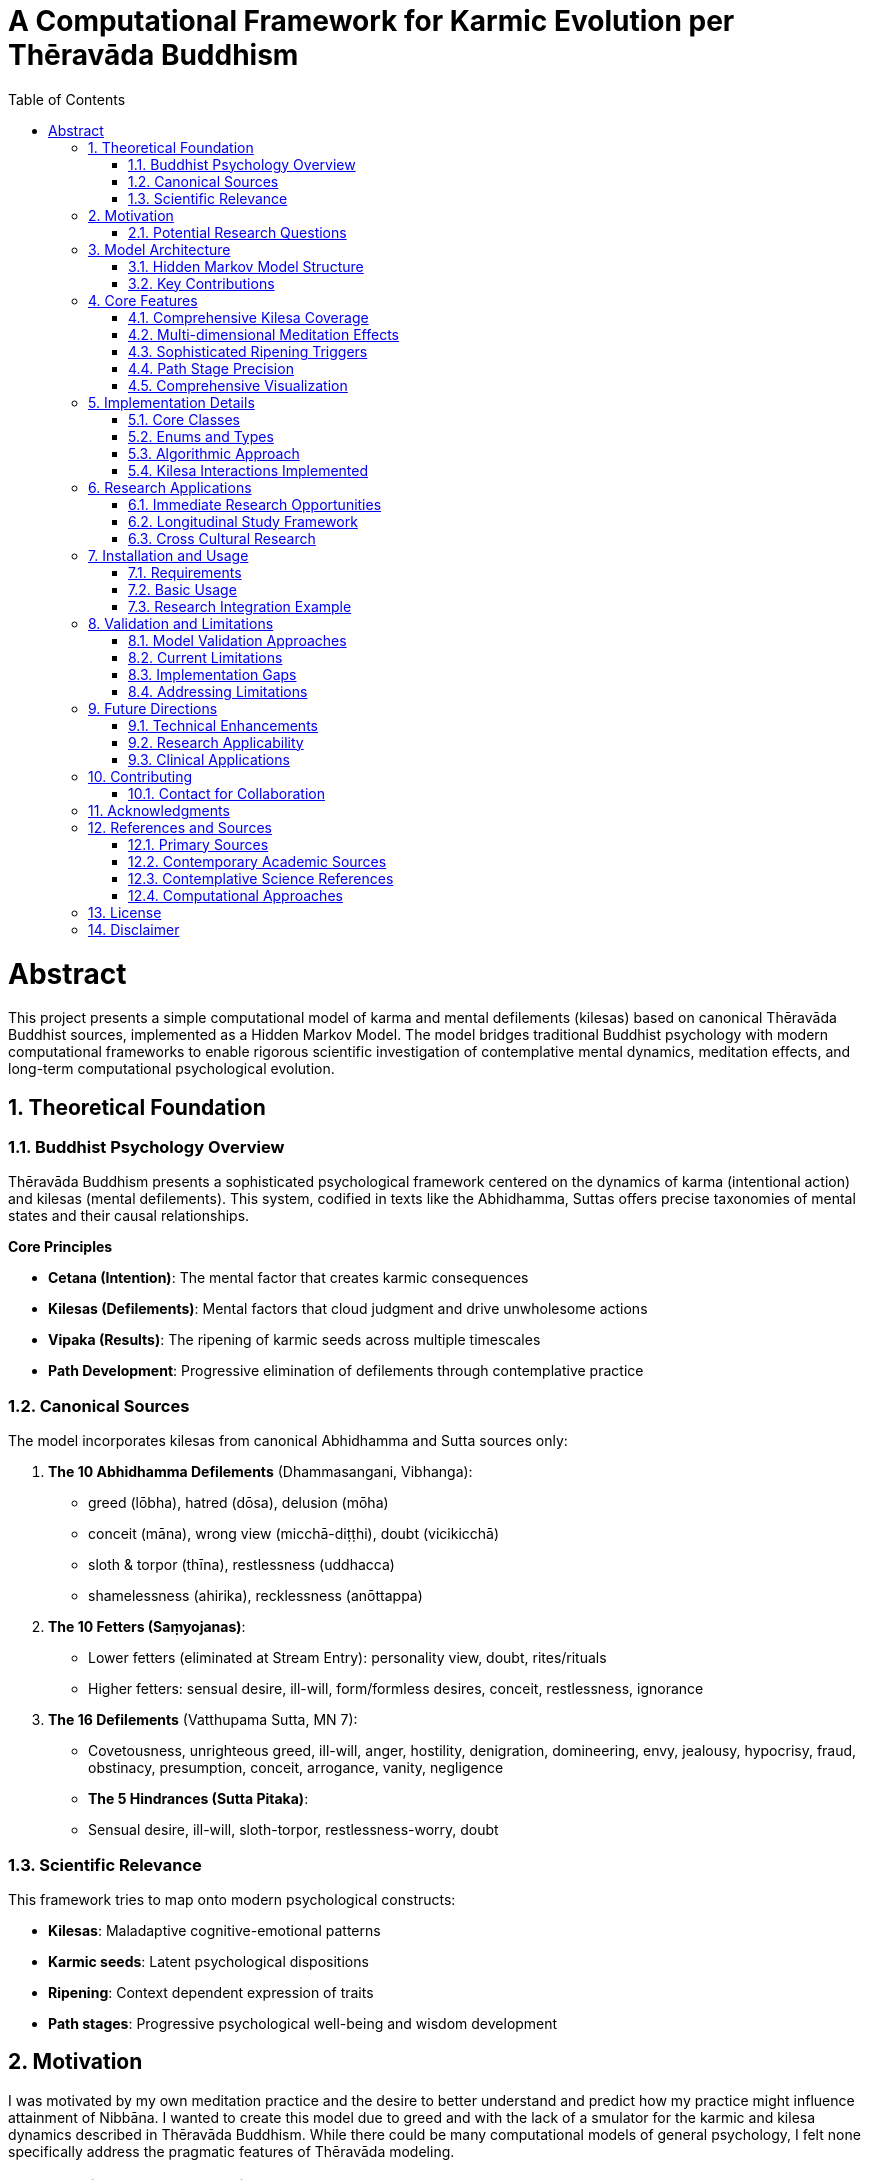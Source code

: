= A Computational Framework for Karmic Evolution per Thēravāda Buddhism
:toc: left
:toclevels: 3
:sectnums:
:doctype: book

= Abstract

This project presents a simple computational model of karma and
mental defilements (kilesas) based on canonical Thēravāda Buddhist
sources, implemented as a Hidden Markov Model. The model bridges
traditional Buddhist psychology with modern computational frameworks to
enable rigorous scientific investigation of contemplative mental
dynamics, meditation effects, and long-term computational psychological
evolution.

== Theoretical Foundation

=== Buddhist Psychology Overview

Thēravāda Buddhism presents a sophisticated psychological framework
centered on the dynamics of karma (intentional action) and kilesas
(mental defilements). This system, codified in texts like the Abhidhamma,
Suttas offers precise taxonomies of mental states and their causal relationships.

*Core Principles*

- *Cetana (Intention)*: The mental factor that creates karmic consequences
- *Kilesas (Defilements)*: Mental factors that cloud judgment and drive unwholesome actions
- *Vipaka (Results)*: The ripening of karmic seeds across multiple timescales
- *Path Development*: Progressive elimination of defilements through contemplative practice

=== Canonical Sources

The model incorporates kilesas from canonical Abhidhamma and Sutta sources only:

. *The 10 Abhidhamma Defilements* (Dhammasangani, Vibhanga):
* greed (lōbha), hatred (dōsa), delusion (mōha)
* conceit (māna), wrong view (micchā-diṭṭhi), doubt (vicikicchā)
* sloth & torpor (thīna), restlessness (uddhacca)
* shamelessness (ahirika), recklessness (anōttappa)

. *The 10 Fetters (Saṃyojanas)*:
* Lower fetters (eliminated at Stream Entry): personality view, doubt, rites/rituals
* Higher fetters: sensual desire, ill-will, form/formless desires, conceit, restlessness, ignorance

. *The 16 Defilements* (Vatthupama Sutta, MN 7):
* Covetousness, unrighteous greed, ill-will, anger, hostility, denigration, domineering, envy, jealousy, hypocrisy, fraud, obstinacy, presumption, conceit, arrogance, vanity, negligence

* *The 5 Hindrances (Sutta Pitaka)*:
* Sensual desire, ill-will, sloth-torpor, restlessness-worry, doubt

=== Scientific Relevance

This framework tries to map onto modern psychological constructs:

- *Kilesas*: Maladaptive cognitive-emotional patterns
- *Karmic seeds*: Latent psychological dispositions
- *Ripening*: Context dependent expression of traits
- *Path stages*: Progressive psychological well-being and wisdom development

== Motivation

I was motivated by my own meditation practice and the desire to
better understand and predict how my practice might influence attainment of
Nibbāna.
I wanted to create this model due to greed and with the lack of a smulator
for the karmic and kilesa dynamics described in Thēravāda Buddhism. While
there could be many computational models of general psychology, I felt none
specifically address the pragmatic features of Thēravāda modeling.

=== Potential Research Questions

* How do different meditation practices affect specific categories of mental defilements?
* What are the optimal practice combinations for different personality types?
* How do early meditation experiences predict long-term contemplative development?
* Can we identify biomarkers that correlate with traditional _path attainment_ descriptions?
* What environmental and social factors facilitate or hinder contemplative development?

== Model Architecture

=== Hidden Markov Model Structure

*Hidden States*: Current kilesa activation levels and accumulated karmic potential

- 28 dimensional state vector covering canonical defilements
- Dynamic evolution based on intentional actions and environmental contexts

*Observable States*: Behavioral manifestations and life circumstances

- Emotional reactions, relationship patterns, decision-making tendencies
- Life events, opportunities, challenges, and general well-being indicators

*Transition Probabilities*: Action-based state evolution

- Driven by cetana (intention) strength and kilesa combinations
- Modified by meditation practice effects and path attainment levels
- Influenced by environmental context and social factors

=== Key Contributions

. *Sophisticated Ripening Mechanisms*
* Context-aware triggering based on life circumstances
* Multiple timescales (immediate, next-life, later-lives, indefinite)
* Realistic decay functions for different kilesa types

. *Meditation Practice Integration*
* Practice-specific effects (metta vs vipassana vs samatha)
* Dose-response relationships based on duration, consistency, quality
* Teacher guidance and retreat experience factors

. *Path Stage Modeling*
* Precise kilesa elimination patterns matching traditional descriptions
* Stream Entry, Once-Returner, Non-Returner, Arahant stages
* Manual path stage setting with immediate kilesa elimination upon attainment

. *Rebirth Circumstance Prediction*
* Detailed life condition modeling based on karmic patterns
* Realm, family, physical, mental, and spiritual circumstances
* Testable through longitudinal studies of life trajectory patterns

== Core Features

=== Comprehensive Kilesa Coverage

* *28 canonical defilements* from Abhidhamma and Suttas sources only
* *Interaction patterns* between different kilesa types (18 interactions implemented)
* *Decay rates* reflecting traditional understanding of defilement persistence

=== Multi-dimensional Meditation Effects

[source,python]
----
# Example: Loving-kindness practice specifically counters hatred-based kilesas
if practice.practice_type == MeditationType.METTA:
    hatred_kilesas = ['hatred', 'anger', 'ill_will', 'hostility', 'aversion']
    for kilesa in hatred_kilesas:
        modified[kilesa] *= (1 - suppression_factor * 1.5)  # 1.5x effectiveness
----

*Currently Implemented Practice Types*:

* `METTA` - Loving-kindness meditation
* `VIPASSANA` - Insight meditation
* `SAMATHA` - Concentration meditation
* `SATIPATTHANA` - Mindfulness of foundations
* `ANAPANASATI` - Mindfulness of breathing
* `KASINA` - Concentration objects

The two big umbrellas of meditation are:

* Samatha (calm, tranquility, concentration)
* Vipassanā (insight, wisdom, seeing things as they really are)

Everything else listed is not a _third type_ but rather methods
that fall under one or both of those two categories.

=== Sophisticated Ripening Triggers

[source,python]
----
# Context-aware karmic ripening
ripening_prob = seed.calculate_ripening_probability(
    current_context, meditation_suppression
)
# Includes: strength_factor, context_match, suppression_factor, timing_factor
----

=== Path Stage Precision

[source,python]
----
# Stream Entry eliminates first three fetters completely
if stage == PathStage.STREAM_ENTRY:
    modified['personality_view'] = 0.0  # Complete elimination
    modified['doubt'] = 0.0
    modified['rites_rituals'] = 0.0
    # All other kilesas reduced by 40%
    for other_kilesas: modified[kilesa] *= 0.6
----

=== Comprehensive Visualization

* *Karmic evolution charts* showing long-term accumulation patterns
* *Kilesa activation heatmaps* revealing practice effects over time
* *Path progression tracking* with meditation influence indicators
* *Rebirth circumstance analysis* for life trajectory prediction

== Implementation Details

=== Core Classes

. *`TheravadaKarmaHMM`*: Main model orchestrating all dynamics
. *`KarmicSeed`*: Individual action consequences with sophisticated ripening logic
. *`KilesamState`*: Current mental defilement configuration
. *`MeditationPractice`*: Practice parameters with realistic effect calculations
. *`RebirthCircumstance`*: Detailed life condition prediction framework
. *`RipeningTrigger`*: Context dependent ripening conditions

=== Enums and Types

* *`PathStage`*: ORDINARY, STREAM_ENTRY, ONCE_RETURNER, NON_RETURNER, ARAHANT
* *`RebirthRealm`*: HELL, ANIMAL, GHOST, HUMAN, DEVA, BRAHMA
* *`MeditationType`*: SAMATHA, VIPASSANA, SATIPATTHANA, ANAPANASATI, METTA, KASINA
* *`RipeningType`*: IMMEDIATE, NEXT_LIFE, LATER_LIVES, INDEFINITE

=== Algorithmic Approach

[source,python]
----
# Simplified action processing pipeline
def perform_action(intention_strength, active_kilesas, wholesome=False):
    # 1. Apply path modifications (eliminate relevant kilesas)
    modified_kilesas = apply_path_modifications(active_kilesas)

    # 2. Calculate kilesa interactions (reinforcement/suppression)
    effective_intensities = calculate_kilesa_interactions(modified_kilesas)

    # 3. Apply meditation suppression effects
    final_intensities = apply_meditation_effects(effective_intensities)

    # 4. Create karmic seeds with sophisticated trigger conditions
    seeds = create_karmic_seeds(final_intensities, intention_strength)

    # 5. Update state and log for analysis
    update_state_and_log(seeds)

    return seeds
----

=== Kilesa Interactions Implemented

The model implements 18 specific kilesa interactions:

*Reinforcement Patterns*:
* `('hatred', 'conceit'): 1.5` - Pride fuels anger
* `('anger', 'hostility'): 1.6` - Anger breeds lasting hostility
* `('craving', 'clinging'): 1.8` - Fundamental dependence
* `('wrong_view', 'personality_view'): 1.6` - Views reinforce self-view

*Suppression Patterns*:
* `('sloth_torpor', 'restlessness'): -0.7` - Dullness vs agitation
* `('mental_torpor', 'restlessness_worry'): -0.6`

== Research Applications

=== Immediate Research Opportunities

. *Meditation Dose-Response Studies*
* Use model predictions to design optimal practice schedules
* Test specific practice combinations for different personality types
* Investigate threshold effects for contemplative development stages

. *Biomarker Correlation Research*
* Map traditional _path attainments_ to measurable psychological/physiological markers
* Identify early indicators of deeper contemplative development
* Develop assessment tools for contemplative progress

. *Intervention Design*
* Create personalized meditation programs based on individual kilesa profiles
* Design targeted practices for specific mental health conditions
* Optimize retreat structures and teacher training programs

=== Longitudinal Study Framework

The model provides a theoretical framework for multi-decade longitudinal studies:

[source,python]
----
# Example research protocol
def longitudinal_study_protocol():
    # Baseline assessment
    initial_state = assess_kilesa_profile(participant)

    # Practice intervention
    practice_program = design_personalized_practice(initial_state)

    # Periodic assessment
    for year in study_duration:
        current_state = assess_current_kilesas(participant)
        life_events = record_life_circumstances(participant)
        practice_adherence = measure_practice_consistency(participant)

        # Model prediction vs. actual outcome
        predicted_state = model.advance_time(365, practice_program, life_events)
        prediction_accuracy = compare_states(predicted_state, current_state)

        # Model refinement
        if prediction_accuracy < threshold:
            refine_model_parameters(predicted_state, current_state)
----

=== Cross Cultural Research

* *Validation across contemplative traditions*: Test model generalizability
* *Cultural adaptation studies*: Examine via simulation on how social context affects contemplative development
* *Comparative effectiveness research*: Elaborate this to meditation techniques form different traditions

== Installation and Usage

=== Requirements

[source,bash]
----
pip install -r requirements.txt
----

=== Basic Usage

[source,python]
----
from karma_model import TheravadaKarmaHMM, MeditationPractice, MeditationType

# Initialize model
karma_model = TheravadaKarmaHMM()

# Add meditation practice
vipassana = MeditationPractice(
    practice_type=MeditationType.VIPASSANA,
    daily_duration=1.0,  # hours
    consistency=0.8,     # 80% consistency
    quality=0.6,         # skill level
    years_practiced=2.0,
    teacher_guidance=0.7,
    retreat_hours=100
)
karma_model.add_meditation_practice(vipassana)

# Simulate action
seeds = karma_model.perform_action(
    intention_strength=0.8,
    active_kilesas={'anger': 0.7, 'conceit': 0.5},
    wholesome=False
)

# Advance time with context
karma_model.advance_time(
    time_steps=30,
    context_updates={'stress_level': 0.8, 'social_harmony': 0.3}
)

# Generate analysis
karma_model.visualize_karmic_evolution()
rebirth_report = karma_model.generate_rebirth_report()
print(rebirth_report)
----

=== Research Integration Example

[source,python]
----
# Example: Study meditation effects on specific kilesas
def study_metta_effects():
    control_group = TheravadaKarmaHMM()
    treatment_group = TheravadaKarmaHMM()

    # Add metta practice to treatment group
    metta_practice = MeditationPractice(MeditationType.METTA, 0.5, 0.9, 0.7, 1.0, 0.8, 50)
    treatment_group.add_meditation_practice(metta_practice)

    # Simulate identical stressful situations
    stressful_context = {'conflict_present': 0.9, 'stress_level': 0.8}

    for day in range(365):
        # Same challenging situation for both groups
        control_seeds = control_group.perform_action(
            0.7, {'anger': 0.8, 'ill_will': 0.6}
        )
        treatment_seeds = treatment_group.perform_action(
            0.7, {'anger': 0.8, 'ill_will': 0.6}
        )

        control_group.advance_time(1, stressful_context)
        treatment_group.advance_time(1, stressful_context)

    # Compare outcomes
    control_state = control_group.get_state_summary()
    treatment_state = treatment_group.get_state_summary()

    print(f"Control anger levels: {control_state['active_kilesas'].get('anger', 0):.2f}")
    print(f"Treatment anger levels: {treatment_state['active_kilesas'].get('anger', 0):.2f}")
----

== Validation and Limitations

=== Model Validation Approaches

. *Face Validity*: Extensive review by Buddhist scholars and meditation teachers
. *Construct Validity*: Correlation with established psychological measures
. *Predictive Validity*: Longitudinal study outcome prediction
. *Cross cultural Validity*: Testing across different Buddhist traditions

=== Current Limitations

. *Parameter Estimation*: Many parameters are theoretically derived rather than empirically fitted
. *Individual Differences*: Limited modeling of personality and genetic factors
. *Cultural Context*: Primarily based on traditional South Asian Buddhist contexts
. *Measurement Challenges*: Difficulty in directly measuring "kilesas" in research settings
. *Manual Path Attainment*: No automatic triggering of path stages based on conditions
. *Limited Kilesa Interactions*: Only 18 out of possible 378 kilesa pairs modeled
. *Simple Ripening Model*: Basic probabilistic model rather than sophisticated temporal dynamics

=== Implementation Gaps

*Features mentioned but not fully implemented*:

* Automatic path attainment based on practice thresholds
* Gradual kilesa elimination approaching path moments
* Individual personality trait integration
* Social network and teacher-student relationship effects
* Detailed rebirth transition mechanics

=== Addressing Limitations

*Empirical Parameter Refinement*:

[source,python]
----
# Example: Bayesian parameter updating based on longitudinal data
def update_model_parameters(observed_outcomes, predicted_outcomes):
    likelihood = calculate_likelihood(observed_outcomes, predicted_outcomes)
    posterior_params = bayesian_update(prior_params, likelihood)
    model.update_parameters(posterior_params)
    return updated_accuracy_metrics
----

*Individual Difference Modeling*:

- Personality trait integration (Big Five, etc.)
- Genetic vulnerability factors
- Cultural background considerations
- Trauma and adverse experience effects

== Future Directions

=== Technical Enhancements

. *Machine Learning Integration*
* Deep learning models for complex kilesa interactions
* Reinforcement learning for optimal practice recommendation
* Natural language processing for meditation journal analysis

. *Real-time Adaptation*
* Smartphone app integration for daily kilesa tracking
* Biometric sensor integration (HRV, EEG, etc)
* Adaptive practice recommendations based on current state

. *Social Network Effects*
* Community and sangha influence modeling
* Teacher-student relationship dynamics
* Cultural and environmental factor integration

=== Research Applicability

- *Neuroscience*: Brain imaging correlates of traditional attainment levels
- *Clinical Psychology*: Therapeutic application development
- *Positive Psychology*: Well-being and flourishing research
- *Anthropology*: Cross cultural contemplative practice studies

=== Clinical Applications

. *Personalized Meditation Therapy*
* Individual kilesa profile assessment
* Targeted practice prescription
* Progress monitoring and adjustment

. *Mental Health Integration*
* Depression and anxiety treatment enhancement
* Addiction recovery support
* Trauma-informed contemplative interventions

. *Preventive Mental Health*
* Early intervention based on kilesa development patterns
* Resilience building through contemplative practices
* Population-level mental health promotion

== Contributing

This model represents an initial framework for computational Buddhist
psychology. Contributions are welcome in several areas:

. *Parameter Refinement*: Empirical data to improve model accuracy
. *Feature Extensions*: Additional kilesas, practice types, or contextual factors
. *Validation Studies*: Research comparing model predictions to real outcomes
. *Cultural Adaptations*: Extensions to other Buddhist traditions or contemplative systems
. *Technical Improvements*: More sophisticated algorithms or computational approaches

=== Contact for Collaboration

For research collaborations, please reach out with:
- Research questions and hypotheses
- Available datasets or study populations
- Institutional affiliations and ethics approval status
- Proposed timeline and resource requirements

== Acknowledgments

This work builds upon thousands of years of contemplative inquiry and
the dedicated scholarship of Thēravāda Buddhist practitioners and academics.
This is also inspired by my teachers who have guided me in the process of
meditation journey and understanding the mind.

Special recognition goes to:

* *Traditional Sources*: The canonical texts
* *Dr. Daniel Ingram*: For his empirical approach to Buddhist practice and his 1:1 guidance
* *Venerable Ñanaudā*: For his practical teachings of the Dhamma and his 1:1 guidance
* *Open Source Community*: For tools and libraries enabling this work

== References and Sources

=== Primary Sources

* *Abhidhamma Pitaka*: Dhammasangani, Vibhanga, Patthana
* *Sutta Pitaka*: Majjhima Nikaya, Samyutta Nikaya, Anguttara Nikaya
* *Vatthupama Sutta* (MN 7): The 16 defilements discourse

=== Contemporary Academic Sources

* Bodhi, B. (2000). _A Comprehensive Manual of Abhidhamma_
* Gethin, R. (1998). _The Foundations of Buddhism_

=== Contemplative Science References

* Ingram, D. (2018). _Mastering the Core Teachings of the Buddha_

=== Computational Approaches

* Russell, S., & Norvig, P. (2020). _Artificial Intelligence: A Modern Approach_
* Bishop, C. M. (2006). _Pattern Recognition and Machine Learning_
* Rabiner, L. R. (1989). _A tutorial on hidden Markov models and selected applications_
* Murphy, K. P. (2012). _Machine Learning: A Probabilistic Perspective_

== License

Public Domain (CC0 1.0 Universal)

== Disclaimer

This model is a theoretical framework for research purposes only. It does not represent any official Buddhist doctrine or practice.
It is not intended for clinical use or as a substitute for professional mental health care.
Users should exercise caution and consult qualified teachers or mental health professionals when applying contemplative practices.
The author assumes no liability for any outcomes resulting from the use of this model.

AI has been used to assist in drafting portions of this document. The author has reviewed and edited the content for accuracy and clarity.
